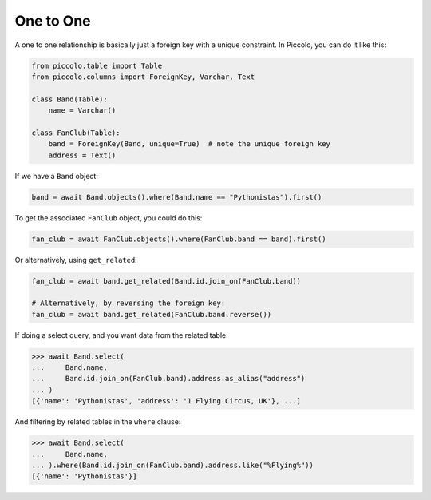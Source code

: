 .. _OneToOne:

One to One
==========

A one to one relationship is basically just a foreign key with a unique
constraint. In Piccolo, you can do it like this:

.. code-block:: python

    from piccolo.table import Table
    from piccolo.columns import ForeignKey, Varchar, Text

    class Band(Table):
        name = Varchar()

    class FanClub(Table):
        band = ForeignKey(Band, unique=True)  # note the unique foreign key
        address = Text()

If we have a ``Band`` object:

.. code-block:: python

    band = await Band.objects().where(Band.name == "Pythonistas").first()

To get the associated ``FanClub`` object, you could do this:

.. code-block:: python

    fan_club = await FanClub.objects().where(FanClub.band == band).first()

Or alternatively, using ``get_related``:

.. code-block:: python

    fan_club = await band.get_related(Band.id.join_on(FanClub.band))

    # Alternatively, by reversing the foreign key:
    fan_club = await band.get_related(FanClub.band.reverse())

If doing a select query, and you want data from the related table:

.. code-block:: python

    >>> await Band.select(
    ...     Band.name,
    ...     Band.id.join_on(FanClub.band).address.as_alias("address")
    ... )
    [{'name': 'Pythonistas', 'address': '1 Flying Circus, UK'}, ...]

And filtering by related tables in the ``where`` clause:

.. code-block:: python

    >>> await Band.select(
    ...     Band.name,
    ... ).where(Band.id.join_on(FanClub.band).address.like("%Flying%"))
    [{'name': 'Pythonistas'}]
